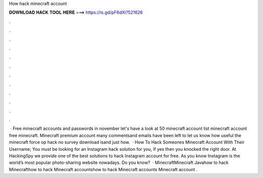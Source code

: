 How hack minecraft account

𝐃𝐎𝐖𝐍𝐋𝐎𝐀𝐃 𝐇𝐀𝐂𝐊 𝐓𝐎𝐎𝐋 𝐇𝐄𝐑𝐄 ===> https://is.gd/pF6dXi?521626

.

.

.

.

.

.

.

.

.

.

.

.

 · Free minecraft accounts and passwords in november let's have a look at 50 minecraft account list minecraft account free minecraft. Minecraft premium account many commentsand emails have been left to let us know how useful the minecraft force op hack no survey download isand just how.  · How To Hack Someones Minecraft Account With Their Username; You must be looking for an Instagram hack solution for you, If yes then you knocked the right door. At HackingSpy we provide one of the best solutions to hack Instagram account for free. As you know Instagram is the world’s most popular photo-sharing website nowadays. Do you know?  · MinecraftMinecraft Javahow to hack Minecrafthow to hack Minecraft accountshow to hack Minecraft accounts Minecraft account .
